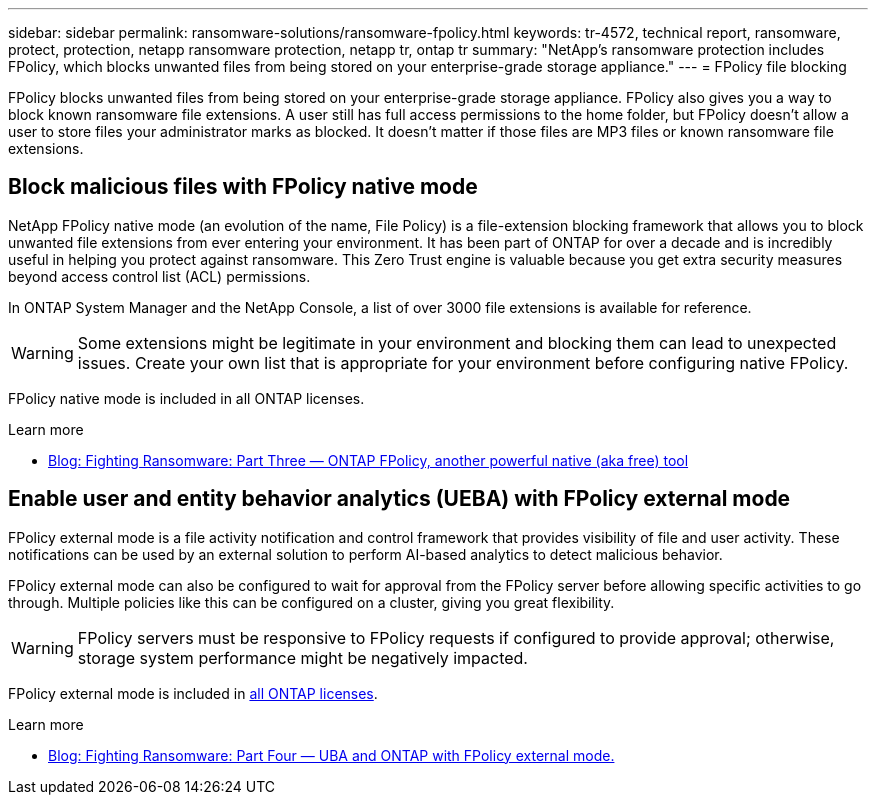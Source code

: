 ---
sidebar: sidebar
permalink: ransomware-solutions/ransomware-fpolicy.html
keywords: tr-4572, technical report, ransomware, protect, protection, netapp ransomware protection, netapp tr, ontap tr
summary: "NetApp's ransomware protection includes FPolicy, which blocks unwanted files from being stored on your enterprise-grade storage appliance."
---
= FPolicy file blocking

:icons: font
:imagesdir: ../media/

[.lead]
FPolicy blocks unwanted files from being stored on your enterprise-grade storage appliance. FPolicy also gives you a way to block known ransomware file extensions. A user still has full access permissions to the home folder, but FPolicy doesn't allow a user to store files your administrator marks as blocked. It doesn't matter if those files are MP3 files or known ransomware file extensions.

== Block malicious files with FPolicy native mode

NetApp FPolicy native mode (an evolution of the name, File Policy) is a file-extension blocking framework that allows you to block unwanted file extensions from ever entering your environment. It has been part of ONTAP for over a decade and is incredibly useful in helping you protect against ransomware. This Zero Trust engine is valuable because you get extra security measures beyond access control list (ACL) permissions.

In ONTAP System Manager and the NetApp Console, a list of over 3000 file extensions is available for reference.

[WARNING] 
Some extensions might be legitimate in your environment and blocking them can lead to unexpected issues. Create your own list that is appropriate for your environment before configuring native FPolicy.

FPolicy native mode is included in all ONTAP licenses.

.Learn more
* https://www.netapp.com/blog/fighting-ransomware-tools/[Blog: Fighting Ransomware: Part Three — ONTAP FPolicy, another powerful native (aka free) tool^]

== Enable user and entity behavior analytics (UEBA) with FPolicy external mode

FPolicy external mode is a file activity notification and control framework that provides visibility of file and user activity. These notifications can be used by an external solution to perform AI-based analytics to detect malicious behavior.

FPolicy external mode can also be configured to wait for approval from the FPolicy server before allowing specific activities to go through. Multiple policies like this can be configured on a cluster, giving you great flexibility.

[WARNING]
FPolicy servers must be responsive to FPolicy requests if configured to provide approval; otherwise, storage system performance might be negatively impacted.

FPolicy external mode is included in link:https://docs.netapp.com/us-en/ontap/system-admin/manage-licenses-concept.html[all ONTAP licenses^]. 

.Learn more

* https://www.netapp.com/blog/fighting-ransomware-ontap-fpolicy/[Blog: Fighting Ransomware: Part Four — UBA and ONTAP with FPolicy external mode.^]

// 2024-8-21 ontapdoc-1811